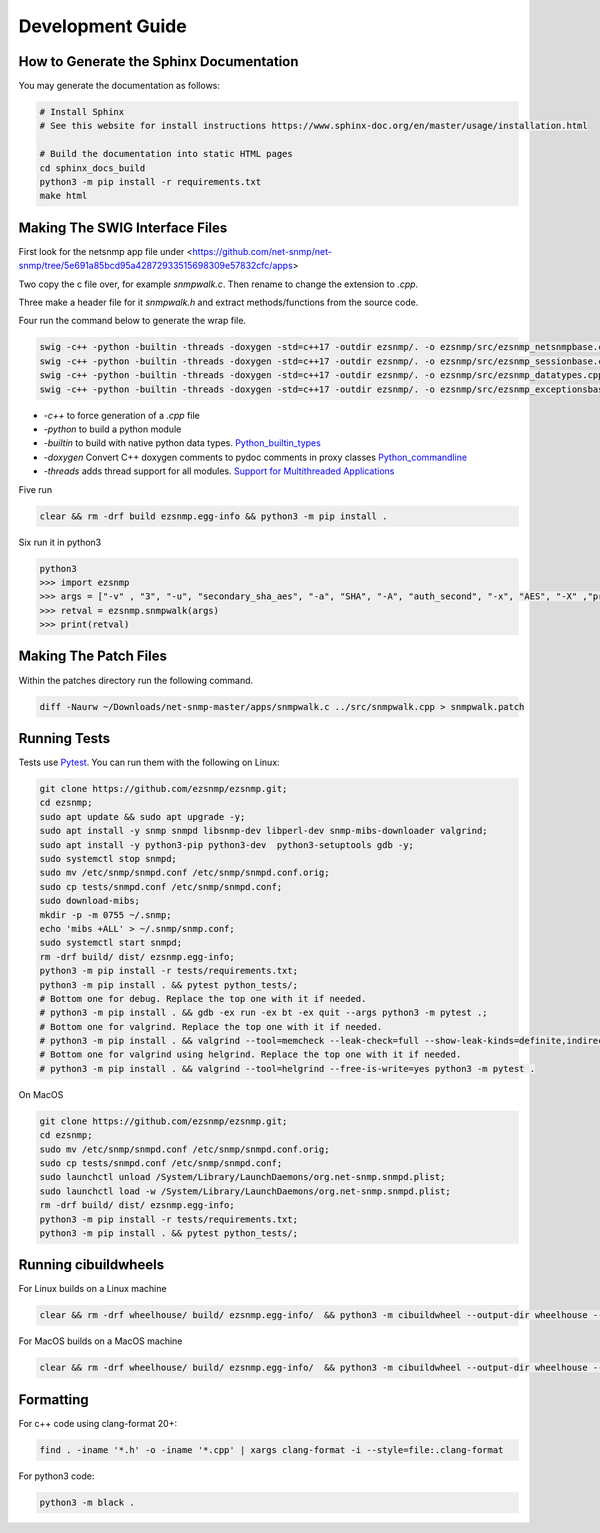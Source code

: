 Development Guide
=================

How to Generate the Sphinx Documentation
----------------------------------------

You may generate the documentation as follows:

.. code:: bash

    # Install Sphinx
    # See this website for install instructions https://www.sphinx-doc.org/en/master/usage/installation.html

    # Build the documentation into static HTML pages
    cd sphinx_docs_build
    python3 -m pip install -r requirements.txt
    make html

Making The SWIG Interface Files
-------------------------------

First look for the netsnmp app file under <https://github.com/net-snmp/net-snmp/tree/5e691a85bcd95a42872933515698309e57832cfc/apps>

Two copy the c file over, for example `snmpwalk.c`. Then rename to change the extension to `.cpp`.

Three make a header file for it `snmpwalk.h` and extract methods/functions from the source code.

Four run the command below to generate the wrap file.

.. code-block:: bash

    swig -c++ -python -builtin -threads -doxygen -std=c++17 -outdir ezsnmp/. -o ezsnmp/src/ezsnmp_netsnmpbase.cpp ezsnmp/interface/netsnmpbase.i &&
    swig -c++ -python -builtin -threads -doxygen -std=c++17 -outdir ezsnmp/. -o ezsnmp/src/ezsnmp_sessionbase.cpp ezsnmp/interface/sessionbase.i &&
    swig -c++ -python -builtin -threads -doxygen -std=c++17 -outdir ezsnmp/. -o ezsnmp/src/ezsnmp_datatypes.cpp ezsnmp/interface/datatypes.i &&
    swig -c++ -python -builtin -threads -doxygen -std=c++17 -outdir ezsnmp/. -o ezsnmp/src/ezsnmp_exceptionsbase.cpp ezsnmp/interface/exceptionsbase.i


* `-c++` to force generation of a `.cpp` file
* `-python` to build a python module
* `-builtin` to build with native python data types. `Python_builtin_types <https://swig.org/Doc4.0/Python.html#Python_builtin_types>`_
* `-doxygen` Convert C++ doxygen comments to pydoc comments in proxy classes `Python_commandline <https://swig.org/Doc4.0/Python.html#Python_commandline>`_
* `-threads` adds thread support for all modules. `Support for Multithreaded Applications <https://swig.org/Doc4.0/Python.html#Support_for_Multithreaded_Applications>`_

Five run

.. code-block:: bash

    clear && rm -drf build ezsnmp.egg-info && python3 -m pip install .

Six run it in python3

.. code-block:: bash

    python3
    >>> import ezsnmp
    >>> args = ["-v" , "3", "-u", "secondary_sha_aes", "-a", "SHA", "-A", "auth_second", "-x", "AES", "-X" ,"priv_second", "-l", "authPriv", "localhost:11161"]
    >>> retval = ezsnmp.snmpwalk(args)
    >>> print(retval)

Making The Patch Files
----------------------

Within the patches directory run the following command.

.. code-block:: bash

    diff -Naurw ~/Downloads/net-snmp-master/apps/snmpwalk.c ../src/snmpwalk.cpp > snmpwalk.patch

Running Tests
-------------

Tests use `Pytest <https://github.com/pytest-dev/pytest>`_. You can run
them with the following on Linux:

.. code:: bash

    git clone https://github.com/ezsnmp/ezsnmp.git;
    cd ezsnmp;
    sudo apt update && sudo apt upgrade -y;
    sudo apt install -y snmp snmpd libsnmp-dev libperl-dev snmp-mibs-downloader valgrind;
    sudo apt install -y python3-pip python3-dev  python3-setuptools gdb -y;
    sudo systemctl stop snmpd;
    sudo mv /etc/snmp/snmpd.conf /etc/snmp/snmpd.conf.orig;
    sudo cp tests/snmpd.conf /etc/snmp/snmpd.conf;
    sudo download-mibs;
    mkdir -p -m 0755 ~/.snmp;
    echo 'mibs +ALL' > ~/.snmp/snmp.conf;
    sudo systemctl start snmpd;
    rm -drf build/ dist/ ezsnmp.egg-info;
    python3 -m pip install -r tests/requirements.txt;
    python3 -m pip install . && pytest python_tests/;
    # Bottom one for debug. Replace the top one with it if needed.
    # python3 -m pip install . && gdb -ex run -ex bt -ex quit --args python3 -m pytest .;
    # Bottom one for valgrind. Replace the top one with it if needed.
    # python3 -m pip install . && valgrind --tool=memcheck --leak-check=full --show-leak-kinds=definite,indirect,possible python3 -m pytest .
    # Bottom one for valgrind using helgrind. Replace the top one with it if needed.
    # python3 -m pip install . && valgrind --tool=helgrind --free-is-write=yes python3 -m pytest .


On MacOS

.. code:: bash

    git clone https://github.com/ezsnmp/ezsnmp.git;
    cd ezsnmp;
    sudo mv /etc/snmp/snmpd.conf /etc/snmp/snmpd.conf.orig;
    sudo cp tests/snmpd.conf /etc/snmp/snmpd.conf;
    sudo launchctl unload /System/Library/LaunchDaemons/org.net-snmp.snmpd.plist;
    sudo launchctl load -w /System/Library/LaunchDaemons/org.net-snmp.snmpd.plist;
    rm -drf build/ dist/ ezsnmp.egg-info;
    python3 -m pip install -r tests/requirements.txt;
    python3 -m pip install . && pytest python_tests/;


Running cibuildwheels
---------------------

For Linux builds on a Linux machine

.. code:: bash

    clear && rm -drf wheelhouse/ build/ ezsnmp.egg-info/  && python3 -m cibuildwheel --output-dir wheelhouse --platform linux


For MacOS builds on a MacOS machine

.. code:: bash

    clear && rm -drf wheelhouse/ build/ ezsnmp.egg-info/  && python3 -m cibuildwheel --output-dir wheelhouse --platform macos


Formatting
----------

For c++ code using clang-format 20+:

.. code:: bash

    find . -iname '*.h' -o -iname '*.cpp' | xargs clang-format -i --style=file:.clang-format

For python3 code:

.. code:: bash

    python3 -m black .